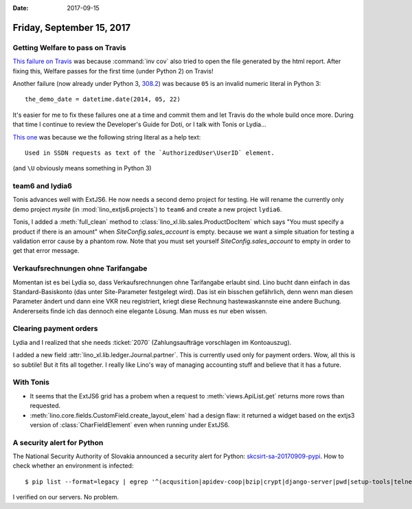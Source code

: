 :date: 2017-09-15

==========================
Friday, September 15, 2017
==========================

Getting Welfare to pass on Travis
=================================

`This failure on Travis
<https://travis-ci.org/lino-framework/welfare/jobs/275564114>`__ was
because :command:`inv cov` also tried to open the file generated by
the html report.  After fixing this, Welfare passes for the first time
(under Python 2) on Travis!

Another failure (now already under Python 3, `308.2
<https://travis-ci.org/lino-framework/welfare/jobs/275770961>`__) was
because ``05`` is an invalid numeric literal in Python 3::

    the_demo_date = datetime.date(2014, 05, 22)

It's easier for me to fix these failures one at a time and commit them
and let Travis do the whole build once more. During that time I
continue to review the Developer's Guide for Doti, or I talk with
Tonis or Lydia...


`This one
<https://travis-ci.org/lino-framework/welfare/jobs/275797821>`__ was
because we the following string literal as a help text::

    Used in SSDN requests as text of the `AuthorizedUser\UserID` element.

(and ``\U`` obviously means something in Python 3)    



team6 and lydia6
================

Tonis advances well with ExtJS6. He now needs a second demo project
for testing.  He will rename the currently only demo project `mysite`
(in :mod:`lino_extjs6.projects`) to ``team6`` and create a new project
``lydia6``.

Tonis, I added a :meth:`full_clean` method to
:class:`lino_xl.lib.sales.ProductDocItem` which says "You must specify
a product if there is an amount" when `SiteConfig.sales_account` is
empty.  because we want a simple situation for testing a validation
error cause by a phantom row.  Note that you must set yourself
`SiteConfig.sales_account` to empty in order to get that error
message.

Verkaufsrechnungen ohne Tarifangabe
===================================

Momentan ist es bei Lydia so, dass Verkaufsrechnungen ohne Tarifangabe
erlaubt sind. Lino bucht dann einfach in das Standard-Basiskonto (das
unter Site-Parameter festgelegt wird). Das ist ein bisschen
gefährlich, denn wenn man diesen Parameter ändert und dann eine VKR
neu registriert, kriegt diese Rechnung hastewaskannste eine andere
Buchung. Andererseits finde ich das dennoch eine elegante Lösung. Man
muss es nur eben wissen.

Clearing payment orders
=======================

Lydia and I realized that she needs :ticket:`2070` (Zahlungsaufträge
vorschlagen im Kontoauszug).

I added a new field :attr:`lino_xl.lib.ledger.Journal.partner`.  This
is currently used only for payment orders.  Wow, all this is so
subtile! But it fits all together. I really like Lino's way of
managing accounting stuff and believe that it has a future.

.. And it is now this field (no longer the :attr:`needs_partner` of
   the journal's account) that decides whether Lino generates detailed
   counter-entries (one per item) or only one counter-entry with the
   sum of all movements into that partner account.


With Tonis
==========

- It seems that the ExtJS6 grid has a probem when a request to
  :meth:`views.ApiList.get` returns more rows than requested.

- :meth:`lino.core.fields.CustomField.create_layout_elem` had a design
  flaw: it returned a widget based on the extjs3 version of
  :class:`CharFieldElement` even when running under ExtJS6.


A security alert for Python
===========================

The National Security Authority of Slovakia announced a security alert
for Python: `skcsirt-sa-20170909-pypi
<http://www.nbu.gov.sk/skcsirt-sa-20170909-pypi/>`__.  How to check
whether an environment is infected::

    $ pip list --format=legacy | egrep '^(acqusition|apidev-coop|bzip|crypt|django-server|pwd|setup-tools|telnet|urlib3|urllib) '

I verified on our servers. No problem.
